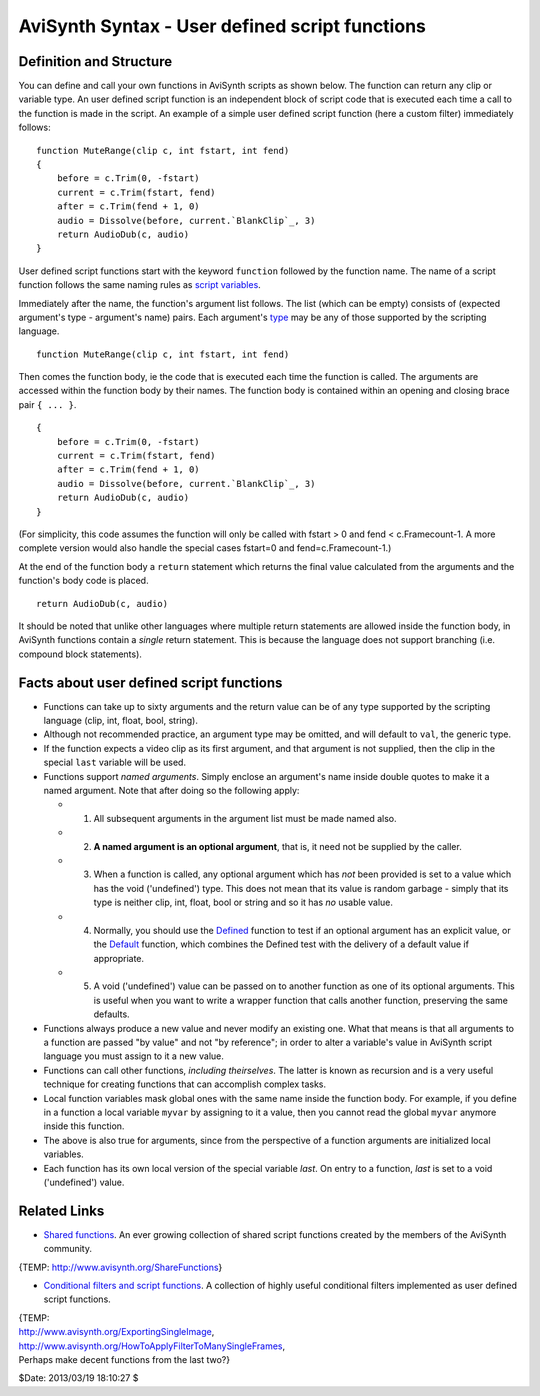 
AviSynth Syntax - User defined script functions
===============================================


Definition and Structure
------------------------

You can define and call your own functions in AviSynth scripts as shown
below. The function can return any clip or variable type. An user defined
script function is an independent block of script code that is executed each
time a call to the function is made in the script. An example of a simple
user defined script function (here a custom filter) immediately follows:

::

    function MuteRange(clip c, int fstart, int fend)
    {
        before = c.Trim(0, -fstart)
        current = c.Trim(fstart, fend)
        after = c.Trim(fend + 1, 0)
        audio = Dissolve(before, current.`BlankClip`_, 3)
        return AudioDub(c, audio)
    }

User defined script functions start with the keyword ``function`` followed by
the function name. The name of a script function follows the same naming
rules as `script variables`_.

Immediately after the name, the function's argument list follows. The list
(which can be empty) consists of (expected argument's type - argument's name)
pairs. Each argument's `type`_ may be any of those supported by the scripting
language.

::

    function MuteRange(clip c, int fstart, int fend)

Then comes the function body, ie the code that is executed each time the
function is called. The arguments are accessed within the function body by
their names. The function body is contained within an opening and closing
brace pair ``{ ... }``.

::

    {
        before = c.Trim(0, -fstart)
        current = c.Trim(fstart, fend)
        after = c.Trim(fend + 1, 0)
        audio = Dissolve(before, current.`BlankClip`_, 3)
        return AudioDub(c, audio)
    }

(For simplicity, this code assumes the function will only be called with
fstart > 0 and fend < c.Framecount-1. A more complete version would also
handle the special cases fstart=0 and fend=c.Framecount-1.)

At the end of the function body a ``return`` statement which returns the
final value calculated from the arguments and the function's body code is
placed.

::

    return AudioDub(c, audio)

It should be noted that unlike other languages where multiple return
statements are allowed inside the function body, in AviSynth functions
contain a *single* return statement. This is because the language does not
support branching (i.e. compound block statements).


Facts about user defined script functions
-----------------------------------------

-   Functions can take up to sixty arguments and the return value can be
    of any type supported by the scripting language (clip, int, float, bool,
    string).

-   Although not recommended practice, an argument type may be omitted,
    and will default to ``val``, the generic type.

-   If the function expects a video clip as its first argument, and that
    argument is not supplied, then the clip in the special ``last`` variable
    will be used.

-   Functions support *named arguments*. Simply enclose an argument's
    name inside double quotes to make it a named argument. Note that after
    doing so the following apply:

    -   1.  All subsequent arguments in the argument list must be made named also.
    -   2.  **A named argument is an optional argument**, that is, it need not be supplied by the caller.
    -   3.  When a function is called, any optional argument which has *not*
            been provided is set to a value which has the void ('undefined') type.
            This does not mean that its value is random garbage - simply that its
            type is neither clip, int, float, bool or string and so it has *no*
            usable value.
    -   4.  Normally, you should use the `Defined`_ function to test if an
            optional argument has an explicit value, or the `Default`_ function,
            which combines the Defined test with the delivery of a default value if
            appropriate.
    -   5.  A void ('undefined') value can be passed on to another function
            as one of its optional arguments. This is useful when you want to write a
            wrapper function that calls another function, preserving the same
            defaults.

-   Functions always produce a new value and never modify an existing
    one. What that means is that all arguments to a function are passed "by
    value" and not "by reference"; in order to alter a variable's value in
    AviSynth script language you must assign to it a new value.

-   Functions can call other functions, *including theirselves*. The
    latter is known as recursion and is a very useful technique for creating
    functions that can accomplish complex tasks.

-   Local function variables mask global ones with the same name inside
    the function body. For example, if you define in a function a local
    variable ``myvar`` by assigning to it a value, then you cannot read the
    global ``myvar`` anymore inside this function.

-   The above is also true for arguments, since from the perspective of a
    function arguments are initialized local variables.

-   Each function has its own local version of the special variable
    *last*. On entry to a function, *last* is set to a void ('undefined')
    value.


Related Links
-------------

-   `Shared functions`_. An ever growing collection of shared script
    functions created by the members of the AviSynth community.

{TEMP: http://www.avisynth.org/ShareFunctions}

-   `Conditional filters and script functions`_. A collection of highly
    useful conditional filters implemented as user defined script functions.

| {TEMP:
| http://www.avisynth.org/ExportingSingleImage,
| http://www.avisynth.org/HowToApplyFilterToManySingleFrames,
| Perhaps make decent functions from the last two?}

$Date: 2013/03/19 18:10:27 $

.. _Trim: corefilters/trim.rst
.. _Dissolve: corefilters/dissolve.rst
.. _BlankClip: corefilters/blankclip.rst
.. _AudioDub: corefilters/audiodub.rst
.. _type: syntax_script_variables.rst
.. _script variables: syntax_script_variables.rst
.. _Defined: syntax_internal_functions_boolean.rst
.. _Default: syntax_internal_functions_control.rst
.. _Shared functions: http://avisynth.org/mediawiki/Shared_functions
.. _Conditional filters and script functions: http://avisynth.org/mediawiki/index.php?title=Shared_functions/Conditional&action=edit
